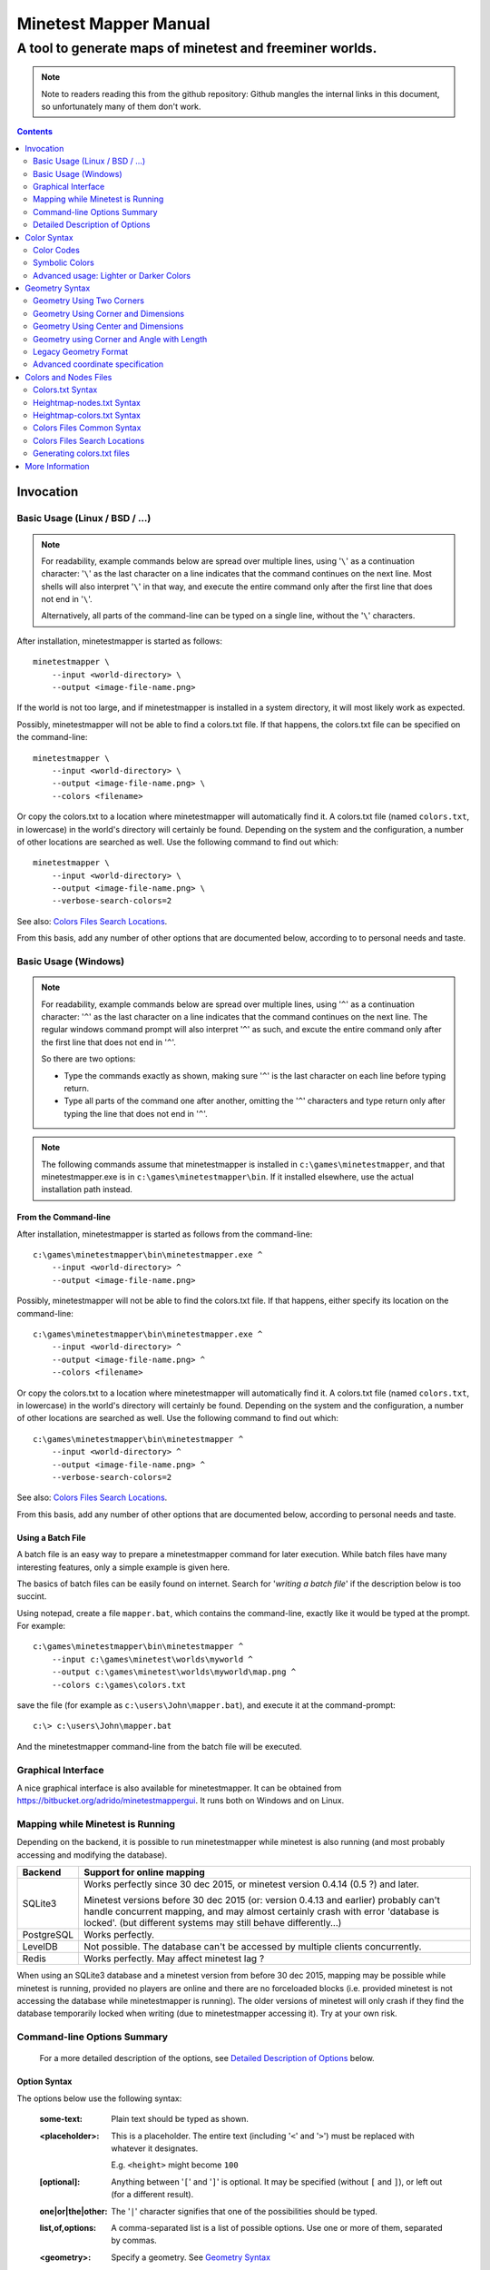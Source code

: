 Minetest Mapper Manual
######################

A tool to generate maps of minetest and freeminer worlds.
~~~~~~~~~~~~~~~~~~~~~~~~~~~~~~~~~~~~~~~~~~~~~~~~~~~~~~~~~

.. NOTE:: Note to readers reading this from the github repository:
    Github mangles the internal links in this document, so unfortunately
    many of them don't work.

.. Contents:: :depth: 2

Invocation
==========

Basic Usage (Linux / BSD / ...)
-------------------------------

.. NOTE::
	For readability, example commands below are spread over multiple lines, using '``\``' as
	a continuation character: '``\``' as the last character on a line indicates that the command
	continues on the next line. Most shells will also interpret '``\``' in that way, and execute
	the entire command only after the first line that does not end in '``\``'.

	Alternatively, all parts of the command-line can be typed on a single line, without the '``\``'
	characters.


After installation, minetestmapper is started as follows::

    minetestmapper \
	--input <world-directory> \
	--output <image-file-name.png>

If the world is not too large, and if minetestmapper is installed in
a  system directory, it will most likely work as expected.

Possibly, minetestmapper will not be able to find a colors.txt file. If that happens,
the colors.txt file can be specified on the command-line::

    minetestmapper \
	--input <world-directory> \
	--output <image-file-name.png> \
	--colors <filename>

Or copy the colors.txt to a location where minetestmapper will automatically find it.
A colors.txt file (named ``colors.txt``, in lowercase) in the world's directory will certainly
be found.  Depending on the system and the configuration, a number of other locations are
searched as well. Use the following command to find out which::

    minetestmapper \
	--input <world-directory> \
	--output <image-file-name.png> \
	--verbose-search-colors=2

See also: `Colors Files Search Locations`_.

From this basis, add any number of other options that are documented below, according
to to personal needs and taste.

Basic Usage (Windows)
---------------------

.. NOTE::
	For readability, example commands below are spread over multiple lines, using '``^``' as
	a continuation character: '``^``' as the last character on a line indicates that the command
	continues on the next line. The regular windows command prompt will also interpret '``^``'
	as such, and excute the entire command only after the first line that does not end in '``^``'.

	So there are two options:

	* Type the commands exactly as shown, making sure '``^``' is the last character on each line
	  before typing return.

	* Type all parts of the command one after another, omitting the '``^``' characters and
	  type return only after typing the line that does not end in '``^``'.

.. NOTE::
	The following commands assume that minetestmapper is installed in ``c:\games\minetestmapper``, and that
	minetestmapper.exe is in ``c:\games\minetestmapper\bin``. If it installed elsewhere, use the actual
	installation path instead.

From the Command-line
.....................

After installation, minetestmapper is started as follows from the command-line::

    c:\games\minetestmapper\bin\minetestmapper.exe ^
	--input <world-directory> ^
	--output <image-file-name.png>

Possibly, minetestmapper will not be able to find the colors.txt file. If that happens, either
specify its location on the command-line::

    c:\games\minetestmapper\bin\minetestmapper.exe ^
	--input <world-directory> ^
	--output <image-file-name.png> ^
	--colors <filename>

Or copy the colors.txt to a location where minetestmapper will automatically find it.
A colors.txt file (named ``colors.txt``, in lowercase) in the world's directory will certainly
be found.  Depending on the system and the configuration, a number of other locations are
searched as well. Use the following command to find out which::

    c:\games\minetestmapper\bin\minetestmapper ^
	--input <world-directory> ^
	--output <image-file-name.png> ^
	--verbose-search-colors=2

See also: `Colors Files Search Locations`_.

From this basis, add any number of other options that are documented below, according
to personal needs and taste.

Using a Batch File
..................

A batch file is an easy way to prepare a minetestmapper command for later execution. While
batch files have many interesting features, only a simple example is given here.

The basics of batch files can be easily found on internet. Search for '*writing a
batch file*' if the description below is too succint.

Using notepad, create a file ``mapper.bat``, which contains the command-line, exactly like it
would be typed at the prompt. For example::

    c:\games\minetestmapper\bin\minetestmapper ^
	--input c:\games\minetest\worlds\myworld ^
	--output c:\games\minetest\worlds\myworld\map.png ^
	--colors c:\games\colors.txt

save the file (for example as ``c:\users\John\mapper.bat``), and execute it at the command-prompt::

    c:\> c:\users\John\mapper.bat

And the minetestmapper command-line from the batch file will be executed.

Graphical Interface
-------------------

A nice graphical interface is also available for minetestmapper. It can be obtained
from `<https://bitbucket.org/adrido/minetestmappergui>`_. It runs both on Windows and
on Linux.

	.. image:: images/gui-1.png
	.. image:: images/gui-2.png

Mapping while Minetest is Running
---------------------------------

Depending on the backend, it is possible to run minetestmapper while minetest
is also running (and most probably accessing and modifying the database).

+---------------+---------------------------------------------------------------+
|Backend	|Support for online mapping					|
+===============+===============================================================+
|SQLite3	|Works perfectly since 30 dec 2015, or minetest version		|
|		|0.4.14 (0.5 ?) and later.					|
|		|								|
|		|Minetest versions before 30 dec 2015 (or: version 0.4.13 and	|
|		|earlier) probably can't handle concurrent mapping, and		|
|		|may almost certainly crash with error 'database is locked'.	|
|		|(but different systems may still behave differently...)	|
+---------------+---------------------------------------------------------------+
|PostgreSQL	|Works perfectly.						|
+---------------+---------------------------------------------------------------+
|LevelDB	|Not possible. The database can't be accessed by multiple	|
|		|clients concurrently.						|
+---------------+---------------------------------------------------------------+
|Redis		|Works perfectly. May affect minetest lag ?			|
+---------------+---------------------------------------------------------------+

When using an SQLite3 database and a minetest version from before 30 dec 2015,
mapping may be possible while minetest is running, provided no players are online
and there are no forceloaded blocks (i.e. provided minetest is not accessing the
database while minetestmapper is running). The older versions of minetest will
only crash if they find the database temporarily locked when writing (due to
minetestmapper accessing it). Try at your own risk.

Command-line Options Summary
----------------------------

    For a more detailed description of the options, see `Detailed Description of Options`_
    below.

Option Syntax
.............

The options below use the following syntax:

	:some-text:	Plain text should be typed as shown.

	:<placeholder>: This is a placeholder. The entire text (including '``<``' and '``>``') must
			be replaced with whatever it designates.

			E.g. ``<height>`` might become ``100``

	:[optional]:	Anything between '``[``' and '``]``' is optional. It may be specified
			(without ``[`` and ``]``), or left out (for a different result).

	:one|or|the|other: The '``|``' character signifies that one of the possibilities should
			be typed.

	:list,of,options: A comma-separated list is a list of possible options. Use one or more
			of them, separated by commas.

	:<geometry>:	Specify a geometry. See `Geometry Syntax`_

	:<color>:	Specify a color. See `Color Syntax`_

Basic options:
..............

    * ``--help`` :					Print an option summary
    * ``--version`` :					Print version ID of minetestmapper
    * ``--input <world-dir>`` :				Specify the world directory (mandatory)
    * ``--output <image filename>`` :			Specify the map file name (mandatory)
    * ``--colors <filename>`` :				Specify the colors file location and/or name.
    * ``--heightmap[=<color>]`` :			Generate a height map instead of a regular map
    * ``--heightmap-nodes <filename>`` :		Specify the nodes list for the height map
    * ``--heightmap-colors <filename>`` :		Specify the color definition file for the height map
    * ``--geometry <geometry>`` :			Specify the desired map dimensions
    * ``--scalefactor <factor>`` :			Specify the scaling factor for the map
    * ``--progress`` :					Print progress information while generating the map
    * ``--verbose[=<n>]`` :				Report statistics about the world and the generated map


Area options:
.............

    * ``--scalefactor <factor>`` :			Specify the scaling factor for the map
    * ``--geometry <geometry>`` :			Specify the desired map dimensions
    * ``--cornergeometry <geometry>`` :			Suggest interpretation as a corner + dimensions
    * ``--centergeometry <geometry>`` :			Suggest interpretation as center + dimensions
    * ``--min-y <y>`` :					Specify the minumum depth of nodes to be included
    * ``--max-y <y>`` :					Specify the maximum height of nodes to be included
    * ``--geometrymode pixel,block,fixed,shrink`` :	Specify granularity and whether to shrink the map if possible

Height map related options:
...........................

    * ``--heightmap[=<color>]`` :			Generate a height map instead of a regular map
    * ``--heightmap-nodes <filename>`` :		Specify the nodes list for the height map
    * ``--heightmap-colors <filename>`` :		Specify the color definition file for the height map
    * ``--heightmap-yscale <factor>`` :			Scale the vertical dimensions by a factor
    * ``--height-level-0 <height>`` :			Set the '0' level differently for determining height map colors
    * ``--drawheightscale`` :				Draw a height scale at the bottom of the map
    * ``--heightscale-interval <major>[,|:<minor>]`` :	Use custom major and minor intervals in the height scale.

Colors for specific areas or parts of the map:
..............................................

    * ``--bgcolor <color>`` :				Specify the background color for the image
    * ``--blockcolor <color>`` :			Specify the color for empty mapblocks
    * ``--scalecolor <color>`` :			Specify the color for text in the scales on the side
    * ``--origincolor <color>`` :			Specify the color for drawing the map origin (0,0)
    * ``--playercolor <color>`` :			Specify the color for drawing player locations
    * ``--tilebordercolor <color>`` :			Specify the color for drawing tile borders

Map features:
.............

    * ``--drawscale[=top,left]`` :			Draw a scale on the left and/or top edge
    * ``--drawheightscale`` :				Draw a height scale at the bottom of the map
    * ``--sidescale-interval <major>[,|:<minor>]`` :	Use custom major and minor intervals in the scale.
    * ``--heightscale-interval <major>[,|:<minor>]`` :	Use custom major and minor intervals in the height scale.
    * ``--draworigin`` :				Draw a circle at the origin (0,0) on the map
    * ``--drawplayers`` :				Draw circles at player positions on the map
    * ``--drawalpha[=cumulative|cumulative-darken|average|none]`` :	Enable drawing transparency for some nodes (e.g. water)
    * ``--drawair`` :					Draw air nodes (read the warnings first!)
    * ``--drawnodes [no-]air,[no-]ignore`` :		Draw (or ignore) types of nodes (read the warnings first!)
    * ``--ignorenodes [no-]air,[no-]ignore`` :		Ignore (or draw) types of nodes (read the warnings first!)
    * ``--noshading`` :					Disable shading that accentuates height differences

Tiles:
......

    * ``--tiles <tilesize>[+<border>]|block|chunk`` :	Draw a grid of the specified size on the map
    * ``--tileorigin <x>,<y>|world|map`` :		Specify the coordinates of one tile's origin (lower-left corner)
    * ``--tilecenter <x>,<y>|world|map`` :		Specify the coordinates of one tile's center
    * ``--tilebordercolor <color>`` :			Specify the color for drawing tile borders
    * ``--chunksize <size>`` :				Specify or override the chunk size (usually 5 blocks)

Drawing figures on the map
..........................

    Using world coordinates:

    * ``--drawpoint "<x>,<y> <color>"`` :		Draw a point (single pixel) on the map
    * ``--drawline "<geometry> <color>"`` :		Draw a line on the map
    * ``--drawarrow "<geometry> <color>"`` :		Draw an arrow on the map
    * ``--drawcircle "<geometry> <color>"`` :		Draw a circle on the map
    * ``--drawellipse "<geometry> <color>"`` :		Draw an ellipse on the map
    * ``--drawrectangle "<geometry> <color>"`` :	Draw a rectangle on the map
    * ``--drawtext "<x>,<y> <color> <text>"`` :		Write some text on the map

    Same figures using map/image coordinates (0,0 is the top-left corner of the map)

    * ``--drawmappoint "<x>,<y> <color>"`` :		Draw a point (single pixel) on the map
    * ``--drawmapline "<geometry> <color>"`` :		Draw a line on the map
    * ``--drawmaparrow "<geometry> <color>"`` :		Draw an arrow on the map
    * ``--drawmapcircle "<geometry> <color>"`` :	Draw a circle on the map
    * ``--drawmapellipse "<geometry> <color>"`` :	Draw an ellipse on the map
    * ``--drawmaprectangle "<geometry> <color>"`` :	Draw a rectangle on the map
    * ``--drawmaptext "<x>,<y> <color> <text>"`` :	Write some text on the map

Feedback / information options:
...............................

    * ``--help`` :					Print an option summary
    * ``--version`` :					Print version ID of minetestmapper
    * ``--verbose[=<n>]`` :				Report world and map statistics (size, dimensions, number of blocks)
    * ``--verbose-search-colors[=n]`` :			Report which colors files are used and/or which locations are searched
    * ``--silence-suggestions all,prefetch`` :		Do not bother doing suggestions
    * ``--progress`` :					Show a progress indicator while generating the map

Miscellaneous options
.....................

    * ``--backend auto|sqlite3|postgresql|leveldb|redis`` :	Specify or override the database backend to use
    * ``--disable-blocklist-prefetch`` :		Do not prefetch a block list - faster when mapping small parts of large worlds.
    * ``--database-format minetest-i64|freeminer-axyz|mixed|query`` :	Specify the format of the database (needed with --disable-blocklist-prefetch and a LevelDB backend).
    * ``--prescan-world=full|auto|disabled`` :		Specify whether to prescan the world (compute a list of all blocks in the world).


Detailed Description of Options
-------------------------------

	A number of options have shorthand equivalent options. For instance
	``--help`` and ``-h`` are synonyms. The following are notable:

	* ``-h`` = ``--help``
	* ``-V`` = ``--version``
	* ``-o`` = ``--output``
	* ``-i`` = ``--input``

	For the others, please consult the source code. Note that support
	for other short options than mentioned above might be removed in
	the future.

	**Available options**:

.. Contents:: :local:


``--backend auto|sqlite3|postgresql|leveldb|redis``
...................................................
	Set or override the database backend to use.

	By default (``auto``), the database is obtained from the world configuration,
	and there is no need to set it,

	PostgreSQL support is currently (january 2016) not officially available
	in minetest.  Two different unofficial patches exist: one by ShadowNinja, and
	one by johnnyjoy. Minetestmapper supports both implementations.

	Git tree for ShadowNinja's version:

	    https://github.com/ShadowNinja/minetest/tree/PostgreSQL

	Pull request for johnnyjoy's version:

	    https://github.com/minetest/minetest/pull/2912


``--bgcolor <color>``
.....................
	Specify the background color for the image. See `Color Syntax`_ below.

	Two maps with different background:

	.. image:: images/background-white.png
	.. image:: images/background-blueish.png

``--blockcolor <color>``
........................
	Specify the color for empty mapblocks. See `Color Syntax`_ below.

	An empty mapblock exists in the database, but contains only *air* or *ignore*
	nodes. It is normally not visible, even if no other mapblocks exist above
	or below it. This color makes such blocks visible if no nodes other than
	air or ignore are above or below it.

	To see the difference between empty blocks and absent blocks, generate a map
	that is larger than the world size by at least 2 map blocks.

	Two maps, the second with blockcolor enabled:

	.. image:: images/background-white.png
	.. image:: images/blockcolor-yellowish.png


``--centergeometry <geometry>``
...............................
	Suggest interpreting a geometry as center coordinates and dimensions. If possible.

	See also `--geometry`_

``--chunksize <size>``
......................
	Set or override the chunk size.

	The chunk size is the unit of map generation in minetest. Minetest never generates
	a single block at a time, it always generates a chunk at a time.

	The chunk size may be used by the `--tiles`_ option. It is obtained from
	the world by default. It is usually, but not necessarily, 5 (i.e. 5x5x5 blocks).

``--colors <file>``
...................
	Specify the location and name of the 'colors.txt' file to use.

	See `Colors and Nodes Files`_ and `Colors.txt Syntax`_.

	By default, minetestmapper will attempt to automatically find a suitable
	colors.txt file. See `Colors Files Search Locations`_.

``--cornergeometry <geometry>``
...............................
	Suggest interpreting a geometry as corner coordinates and dimensions. If
	possible.

	See also `--geometry`_

``--database-format minetest-i64|freeminer-axyz|mixed|query``
..................................................................
	Specify the coordinate format minetest uses in the LevelDB database.

	This option is only needed, and has only effect, when
	`--disable-blocklist-prefetch`_ is used, *and* when the database backend
	is 'leveldb'. Users of other backends can ignore this option.

	**Background**

	A freeminer LevelDB database has two possible coordinate formats. Normally,
	minetestmapper detects which one is used for which block when prefetching
	a block coordinate list.  With ``--disable-blocklist-prefetch``, minetestmapper
	will not start by reading a list of all blocks in the database. It therefore
	won't be able to detect what format is actually used for the coordinates of
	every block (which might differ per block).

	Without knowing the format used for a block, the only way to be sure that it
	is not in the database, is to use two queries, one for each format. Specifying
	the format allows minetestmapper to avoid the second query, with the risk of
	overseeing blocks if they do happen to use the other format.

	**Values**

	:``mixed``:	(default) This works in all cases, as both queries are
			performed if needed (at the very least for all blocks that are
			not in the database), but it is less efficient.

			Use this on older freeminer worlds, and on worlds that were
			migrated from minetest (if such worlds exist ?).

	:``minetest-i64``:
			The ``i64`` format used by minetest. Specify this for minetest
			worlds, as it is, and has always been, the only format used.

	:``freeminer-axyz``:
			The ``axyz`` format used by freeminer since april 2014. Specify
			this for freeminer worlds that are known not to contain ``i64``
			blocks. This includes all worlds created by a freeminer version
			that dates from after april 2014.

	:``query``:	Directs minetestmapper to detect and report the coordinate
			format(s) used in the database. This requires that full block list
			be fetched from the database, so ``--disable-blocklist-prefetch``
			must be not be set, and ``--prescan-world`` must not be ``disabled``.

			Once the actual coordinate format(s) are known, the most appropriate
			value can be selected.


	Specifying ``minetest-i64`` or ``freeminer-axyz`` incorrectly results in all
	blocks that use the other format not being mapped.

``--disable-blocklist-prefetch``
......................................
	Do not prefetch a list of block coordinates from the database before commencing
	map generation.

	This is synonymous with `--prescan-world=disabled`_.

	This option will probably improve mapping speed when mapping a smaller part
	of a very large world. In other cases it may actually reduce mapping speed.
	It is incompatible with, and  disables, the 'shrinking' mode of `--geometrymode`_.
	It also significantly reduces the amount of information the `--verbose`_ option
	can report.

	When used with a LevelDB backend, the option `--database-format`_ should preferably
	be used as well.

	**Background**

	Normally, minetestmapper will read a full list of coordinates (not the contents)
	of existing blocks from the database before starting map generation. This option
	disables such a query, and instead, causes and all blocks that are in the mapped
	space to be requested individually, whether or not they are in the database.

	Querying the database for a block coordinate list beforehand is time-consuming
	on large databases. If just a small part of a large world is being mapped, the
	time for this step quickly dominates the map generation time.

	On the other hand, querying the database for large numbers of non-existing blocks
	while mapping (possibly several orders of magniture more than there are existing
	blocks!) is also quite inefficient. If a large part of the blocks queried are not
	in the database, the cost of those extra queries will quickly dominate map generation
	time.

	The tradeoff between those two approaches depends on the volume being mapped, the
	speed of the disk (or SSD), the database backend being used, the number of blocks
	in the database, etc.

	The worst-case behavior of this option is probably quite bad, even though it will
	refuse to continue if the requested space is excessive: exceeding 1G (2^30) blocks.
	Please use this option with consideration, and use `--progress`_ to monitor its
	actual behavior.

``--draw[map]<figure> "<geometry> <color> [<text>]"``
.....................................................
	Draw a figure on the map, with the given geometry and color.

	Possible figures are:

	* circle
	* ellipse (which is a synonym for circle)
	* line
	* arrow
	* point (which uses simple coordinates (x,y) instead of a geometry)
	* rectangle
	* text (which uses simple coordinates (x,y) instead of a geometry)

	If ``--draw<figure>`` is used, the geometry specifies world coordinates;
	if ``--drawmap<figure>`` is used, the geometry specifies map (i.e. image)
	coordinates, where 0,0 is the top-left corner of the map-part of
	the image, and coordinates increase to the right and down. Any points
	in the left and top scale area (if present) have negative coordinates.

	Note that the combination of geometry and color (and text if applicable)
	must be a single argument.  This means that they *must* be enclosed
	in quotes together on the command-line, else they will be misinterpreted
	as two or more command-line arguments.

	Example::

		minetestmapper --drawcircle "10,10:6x6 red"

	For the color of figures, an alpha value can be specified. Note that
	due to a bug in the drawing library, this has not the expected effect
	when drawing circles and ellipses.

	See also `Geometry Syntax`_ and `Color Syntax`_.

	**Interaction of figure geometry and map scaling**

	If the map is scaled, figures could either keep the same size in pixels,
	or the same size relative to the world, which would make them appear
	smaller like the entire map. Whether they scale of not depends on how
	they are drawn:

	 * Figures which are drawn using map (i.e. image) coordinates are never scaled.
	   It is assumed that it was the intention to draw them on the image to
	   begin with, and not in the world.

	At the moment, figures which are drawn using world coordinates may or
	may not scale with the world.

	*  If the geometry of a figure is specified using 2 corners, then the distance
	   between the coordinates obviously scales with the world, and the resulting
	   figure will be visually smaller as well.

	*  If the geometry of a figure is specified using a corner or the center
	   and dimensions, then the corner or center is obviously also interpreted
	   as world-coordinates, but the dimensions will be interpreted relative
	   to the image. I.e. they won't scale with the map.

	*  If the geometry is specified using an angle and length, and if the
	   length is specified in nodes (e.g. '20n'), the size will scale. If
	   the length is specified in pixels (e.g. '20p') or if no unit is
	   specified, then the size will not scale.

	In practise this means that two identically-sized figures in a full-scale
	map, may have different sizes after scaling, depending on how their
	geometry was specified. The jury is still out as to whether this is
	a bug or a feature.

``--draw[map]circle "<geometry> <color>"``
..........................................
	Draw a circle on the map, with the given geometry and color.

	If the geometry does not specify equal horizontal and vertical
	dimensions, then an ellipse will be drawn.

	See `--draw[map]<figure>`_ for details.

	An example circle:

	.. image:: images/drawcircle.png

``--draw[map]ellipse "<geometry> <color>"``
...........................................
	Draw an ellipse on the map. This is a synonym for ``--draw[map]circle``.

	See `--draw[map]<figure>`_ for details.

``--draw[map]line "<geometry> <color>"``
........................................
	Draw a line on the map, with the given geometry and color.

	See `--draw[map]<figure>`_ for details.

	An example line:

	.. image:: images/drawline.png

``--draw[map]arrow "<geometry> <color>"``
.........................................
	Draw an arrow on the map, with the given geometry and color.

	See `--draw[map]<figure>`_ for details.

	An example arrow:

	.. image:: images/drawarrow.png

``--draw[map]point "<x>,<y> <color>"``
......................................
	Draw a point on the map, at the given location, using the given color.

	See `--draw[map]<figure>`_ for details.

	An example point (red, in te white area):

	.. image:: images/drawpoint.png

``--draw[map]rectangle "<geometry> <color>"``
.............................................
	Draw a reactangle on the map, with the given geometry and color.

	See `--draw[map]<figure>`_ for details.

	An example rectangle:

	.. image:: images/drawrectangle.png


``--draw[map]text "<x>,<y> <color> <text>"``
............................................
	Write text on the map, at the specified location, using the given color.

	The text can consist of any number of words. Be careful when using
	characters that the command shell may interpret, like '``"``',
	'``$``', etc. On unix-like systems, use single quotes to avoid
	interpretation of most characters (except for ``'`` itself).

	Due to a limitation of the drawing library, currently only text that
	can be represented in (i.e. converted to) the ISO8859-2 character set is
	supported. Text that uses non-compatible characters will not be rendered
	correctly.

	Note that the combination of geometry, color and text should be a
	single argument.  This means that they must be enclosed in quotes
	together on the command-line, else they will be misinterpreted as three
	command-line arguments.

	Example::

		minetestmapper --drawtext "20,-10 red This text will be on the map"

	See also `--draw[map]<figure>`_ for more details.

	Example text:

	.. image:: images/drawtext.png

``--drawair``
.............
	Draw air nodes, as if they were regular nodes.

	This option is synonymous with `--drawnodes air`_.

``--drawalpha[=cumulative|cumulative-darken|average|none]``
...........................................................
	Specify how to render the transparency (defined by the alpha value) of nodes.

	    :none: don't render transparency. This is the same as
		    omitting this option.

	    :average: average the entire stack of transparent nodes
		    before combining the resulting color with the color of the
		    first opaque node below the stack. Water will remain transparent
		    indefinitely.

	    :cumulative: make lower nodes progressively more opaque.
		    The effect is for instance, that water becomes opaque below
		    a certain depth - only height differences will 'shine' through,
		    if shading is not disabled (`--noshading`_)

	    :cumulative-darken: Same as *cumulative*, except that
		    after the color has become opaque, it is progressively
		    darkened to visually simulate greater depth. This is looks great
		    for deeper waters that are not too deep.
		    The downside is that very deep water will eventually become black
		    when using this option.

	If this option is used without a method argument, the
	default is 'average'.

	For backward compatibility, 'nodarken' is still recognised as alias
	for 'cumulative'; 'darken' is still recognised as alias for
	'cumulative-darken'. They are otherwise undocumented. Please don't
	use them, they may disappear in the future.

	Note that each of the different modes has a different color definition
	for transparent blocks that looks best. For instance, for water, the following
	are suggested:

	    :(disabled):	``39 66 106`` [``192 224`` - optional: alpha value will be ignored]

	    :cumulative:	``78 132 255 64 224``

	    :cumulative-darken:	``78 132 255 64 224`` (same colors as cumulative)

	    :average:		``49 82 132 192 224`` (also looks good with alpha disabled)

	Custom colors files are provided for these alternatives: colors-average-alpha.txt
	and colors-cumulative-alpha.txt. If desired, these must be manually selected.

	The following images show average alpha mode, cumulative mode and cumulative-darken
	mode. In each case, the matching custom color file was selected:

	.. image:: images/alpha-average.png
	.. image:: images/alpha-cumulative.png
	.. image:: images/alpha-cumulative-darken.png


``--drawheightscale``
.....................
	If drawing a height map (`--heightmap`_), draw a height scale below the image.

	A height map with scale:

	.. image:: images/heightmap-scale.png

``--drawnodes [no-]air,[no-]ignore``
....................................
	Draw air-type or ignore-type nodes, as if they were regular nodes.
	By default they are not drawn.

	A prefix of '``no-``' inverts the effect, so that the nodes are ignored
	instead.

	Air-type nodes are the node named '``air``', and any node that has the
	`air` flag in the colors file.
	Ignore-type nodes are the node named '``ignore``', and any node that has the
	`ignore` flag in the colors file.
	See `Colors.txt Syntax`_.

	If a node has both the `air` flag and the `ignore` flag, the `ignore` flag
	takes precedence. I.e. the `air` flag will be ignored.

	If drawing `air` and/or `ignore` nodes, they must obviously have an entry
	in the colors file.

	WARNING 1:
	    The color of air-type and ignore-type nodes should most probably have an
	    alpha value of 0, so that they are fully transparent. The effect will be,
	    that they nodes are only visible if nothing else is below them.

	    Setting alpha to anything other than 0, will most probably cause
	    all non-air / non-ignore nodes to be obscured by all of the air/ignore
	    nodes that are above them.

	WARNING 2:
	    Drawing '``air``' or '``ignore``' nodes instead of ignoring them will have a
	    significant performance impact (unless they happen to be defined as opaque).
	    Use this with consideration.

	    Instead of enabling the drawing of '``air``' or '``ignore``' nodes, it may be
	    possible to achieve a similar result, with a negligible performance impact,
	    by using the option `--blockcolor`_.

	This option is the inverse of `--ignorenodes`_.

	Two images, one with air drawn, the other without. Look inside the rectangle:

	.. image:: images/background-white.png
	.. image:: images/drawair.png
	.. image:: images/drawair-detail-0.png
	.. image:: images/drawair-detail.png

``--draworigin``
................
	Draw a circle at the world origin (coordinates 0,0)

	The color can be set with `--origincolor`_.

	An image with world origin drawn:

	.. image:: images/draworigin.png

``--drawplayers``
.................
	Draw circles and player names at the positions of players

	The color can be set with `--origincolor`_.

	Just like for text drawn with `--draw[map]text`_, characters that cannot be converted
	to the ISO8859-2 character set will not be rendered correctly.

	An image with a few players:

	.. image:: images/players.png

``--drawscale[=left,top]``
..........................
	Draw scales at the left and/or top of the map.

	If neither 'left' nor 'top' is specified, draw them on both sides.

	The color of the lines and numbers can be set with `--scalecolor`_.

	The major and minor interval can be configured using
	`--sidescale-interval`_.

	Images of scales on the top, left and on both sides:

	.. image:: images/drawscale-left.png
	.. image:: images/drawscale-top.png
	.. image:: images/drawscale-both.png

``--geometry <geometry>``
.........................
	Specify the map geometry (i.e. which part of the world to draw).

	See `Geometry Syntax`_ for how the geometry can be specified.

	By default, the entire visible world is drawn.

``--geometrymode pixel,block,fixed,shrink``
...........................................
	Specify explicitly how the geometry should be interpreted.

	One or more of the flags may be used, separated by commas or
	spaces. In case of conflicts, the last flag takes precedence.

	See also `Geometry Syntax`_

	The geometry can have pixel or block granularity:

	    :pixel: Interpret the coordinates with pixel granularity.

		  A map of exactly the requested size is generated (after
		  adjustments due to the 'shrink' flag, or possible adjustments
		  required by the scale factor).

	    :block: Round the coordinates to a multiple of 16.

		  The requested geometry will be extended so that the map does
		  not contain partial map blocks (of 16x16 nodes each).
		  At *least* all pixels covered by the geometry will be in the
		  map, but there may be up to 15 more in every direction.

	The geometry can be fixed as requested, or the map can be shrunk:

	    :shrink: Generate a map of at most the requested geometry.
		  Shrink it to the smallest possible size that still includes the
		  same information.

		  Currently, shrinking is done with block granularity, and
		  based on which blocks are in the database. As the database
		  always contains a row or and column of empty, or partially
		  empty blocks at the map edges, there will still be empty
		  pixels at the edges of the map. Use `--blockcolor`_ to visualize
		  these empty blocks.

	    :fixed: Don't reduce the map size. What ever is specified
		  using a geometry option, is what will be drawn, even if partly
		  or fully empty.

		  **NOTE**: If this flag is used, and no actual geometry is
		  specified, this would result in a maximum-size map (65536
		  x 65536), which is currently not possible, and will fail,
		  due to a bug in the drawing library.

	The default is normally 'pixel' and 'fixed', if a geometry
	option was specified. See `Legacy Geometry Format`_ for one
	exception.

	Default image in the center, block mode enabled to the left and
	shrink mode enabled to the right:

	.. image:: images/geometrymode-block.png
	.. image:: images/geometrymode.png
	.. image:: images/geometrymode-shrink.png

``--heightmap-colors[=<file>]``
...............................
	Use the specified file as the heightmap colors file.

	See `Colors and Nodes Files`_ and `Heightmap-colors.txt Syntax`_.

	By default, minetestmapper will attempt to automatically find a
	suitable heightmap-colors.txt file. See `Colors Files Search Locations`_.

``--heightmap-nodes <file>``
............................
	Use the specified file as the heightmap nodes file.

	See `Colors and Nodes Files`_ and `Heightmap-nodes.txt Syntax`_.

	By default, Minetestmapper will attempt to automatically find a suitable
	heightmap-nodes.txt file. See `Colors Files Search Locations`_.

``--heightmap-yscale <factor>``
...............................
	Scale the heights of the map before computing the height map colors.

	This is useful when there are very large, or only very small, height
	differences in the world, and too much of the map is drawn in a
	single, or similar, colors.

	Using this option improves the spread of colors in the height map.
	The option `--height-level-0`_ may also be of use.

	'Factor' is a decimal number. A value of 1 means no change; a larger
	value stretches the color range, a smaller value (but larger than 0)
	condenses the color range.

	Note that the water level will probably not be rendered correctly for
	scale factors smaller than 1, nor for small non-integer scale factors.
	A suitable choice of ``--height-level-0`` may lessen this effect somewhat.

	For the same effect, a modified colors file could be used.
	``--heightmap-yscale`` is easier and quicker.

	Two images with a different y-scale:

	.. image:: images/heightmap-scale.png
	.. image:: images/heightmap-yscale.png

``--heightmap[=<color>]``
.........................
	Generate a height map instead of a regular map.

	If a color is given, a monochrome map is generated in shades of that
	color, ranging from black at depth -128 to the given color at height 127.

	See also `Color Syntax`_.

	Three colors are treated specially:

	    :white: The entire map will be white. Any visible structure will
		  result from the rendering of height differences.
	    :black: The entire map will be black. Any visible structure will
		  result from the rendering of height differences. This actually looks
		  pretty good
	    :grey: The map will be drawn in shades of grey, ranging from black
		  at level -128 to white at level 127

	If no color is specified, minetestmapper will use a colors file to
	determine which colors to use at which height level. See
	`Colors and Nodes Files`_ and `Heightmap-colors.txt Syntax`_.

	In any case, minetestmapper also needs a nodes file. See
	`Heightmap-nodes.txt Syntax`_ for details.

	A regular map, a greyscale height map and a colored height map:

	.. image:: images/scalefactor-2.png
	.. image:: images/heightmap-grey.png
	.. image:: images/heightmap-color.png

``--heightscale-interval <major>[,|:<minor>]``
...............................................
	When drawing a height scale at the bottom of the map, use the specified
	subdivisions.

	'major' specifies the interval for major marks, which are accompanied
	by a number indicating the height.

	When specified as 'major,minor', 'minor' specifies the interval for
	minor tick marks

	When specified as 'major:minor', 'minor' specifies the number of subdivisions
	of the major interval. In that case, major should be divisible by minor.
	E.g.: ``10:2`` is OK (equivalent to ``10,5``), ``10:3`` is not OK.

	By default, the major interval is calculated based on the available space
	and the range of heights in the map.
	The default minor interval is 0 (i.e. no minor ticks)

	The default height scale interval and a custom interval:

	.. image:: images/heightmap-scale.png
	.. image:: images/heightmap-scale-interval.png

``--height-level-0 <level>``
............................
	Specify the zero height level of the map to use for height maps.

	This is the world height that will be drawn using the color that the
	colors file specifies for level 0.
	This is useful when the average level of the world is lower
	or higher than the colors file caters for. It may also be of some use
	for height maps when the world has a non-standard sea level.

	The option `--heightmap-yscale`_ may also be of use if this option
	is used.

	For the same effect, a modified colors file could be used.
	``--height-level-0`` is easier and quicker.

``--help``
..........
	Print the option summary.

``--ignorenodes [no-]air,[no-]ignore``
......................................
	Ignore air-type or ignore-type nodes, so that they are not drawn at all.

	A prefix of '``no-``' inverts the effect, so that the nodes are drawn
	like regular nodes.

	This option is the inverse of `--drawnodes`_. E.g.::

	    --ignorenodes no-air,ignore

	is equivalent to::

	    --drawnodes air,no-ignore

	See `--drawnodes`_ for more information.

``--input <world_path>``
........................
	Specify the world to map.

	This option is mandatory.

``--max-y <y>``
...............
	Specify the upper height limit for the map

	Nodes higher than this level will not be drawn. This can be used
	to avoid floating islands or floating artefacts from obscuring the
	world below.

``--min-y <y>``
...............
	Specify the lower height limit for the map

	Any nodes below this level will not be drawn.

``--noshading``
...............
	Disable shading.

	Shading accentuates height differences by drawing artifical shade
	(i.e. making nodes lighter or darker depending on the height difference
	with adjacent nodes).

	A map with and without shading:

	.. image:: images/default-0.0.png
	.. image:: images/noshading.png

``--origincolor <color>``
.........................
	Specify the color to use for drawing the origin.

	An alpha value can be specified, but due to a bug in the
	drawing library, it will not have the desired effect.

	Use `--draworigin`_ to enable drawing the origin.

	See also `Color Syntax`_

``--output <output_image.png>``
...............................
	Specify the name of the image to be generated.

	This parameter is mandatory.

	Note that minetestmapper generates images in png format, regardless of
	the extension of this file.

``--playercolor <color>``
.........................
	Specify the color to use for drawing player locations

	An alpha value can be specified, but due to a bug in the
	drawing library, it will not have the desired effect for
	the circles.

	Use `--drawplayers`_ to enable drawing players.

	See also `Color Syntax`_

``--prescan-world=full|auto|disabled``
........................................
	Specify whether to prescan the world, i.e. whether to compute
	a list of which blocks inside the area to be mapped are actually
	in the database before mapping.

	When ``disabled``, minetestmapper will not compute such a list at
	all. While mapping, it will just attempt to load every possible
	block in the section of world determined by geometry and min-y and
	max-y.  This is synonymous with ``--disable-blocklist-prefetch``.
	See `--disable-blocklist-prefetch`_ for a discussion, caveats and
	other important notes.

	When set to ``full``, minetestmapper will always query the database
	for the complete list of blocks which exist in the entire world. Even
	if a smaller area could be queried for because of the map geometry,
	min-y or max-y.
	This allows the actual world dimensions to be reported, but at the
	cost of additional processing time, especially if the mapped part
	of the world is small compared to the existing world size.

	When set to the default value: ``auto``, if possible and sensible,
	minetestmapper will query the database for just a list of the blocks
	in the part of the world of interested, depending on geometry,
	min-y and max-y.  If it does, the actual world dimensions cannot
	be reported.

	Unfortunately, most database backends do not support querying for a
	partial block-list, or if they do, it is much less efficient than
	querying for a full list. Only the PostgreSQL backend supports it
	efficiently. So for all databases except PostgreSQL, ``auto`` is
	equivalent to ``full``.

``--progress``
..............
	Show a progress indicator while generating the map.

``--scalecolor <color>``
........................
	Specify the color to use for drawing the text and lines of the scales
	(both the side scales and the height map scale).

	Use `--drawscale`_ to enable drawing side scales.

	Use `--drawheightscale`_ to enable drawing the height scale.

	See also `Color Syntax`_

``--scalefactor 1:<n>``
.......................
	Generate the map in a reduced size.

	Basically, the image is be reduced in size while it is generated,
	by averaging a square region of pixels into one new pixel.

	This has several uses:

	* to generate overview maps of large worlds
	* if the image is otherwise too large to be practical
	* if the map image would be too large to be generated
	  (see `Known Problems`_).

	Another advantage of generating scaled maps directly, instead of using
	an external application, is that minetestmapper does not scale all
	parts of the image, just the world-area. The scales on the side for instance
	are not scaled, and neither is the thickness of lines (e.g. tile borders,
	figures, player names, etc.).

	The following scale factors are supported:

	    :1\:1: no scaling. This value has no effect.
	    :1\:2: reduce the map size by a factor 2
	    :1\:4: reduce the map size by a factor 4
	    :1\:8: reduce the map size by a factor 8
	    :1\:16: reduce the map size by a factor 16

	.. Note to readers of the text version: the factors above are
	.. slightly mangled due to markup. The non-markup scale factors
	.. are: 1:1, 1:2, 1:4, 1:8 and 1:16.

	In addition, scaling needs to follow map block boundaries. That
	means that when scaling the map, regardless of the geometry,
	the same pixels will be averaged. E.g. if the scale factor is ``1:16``,
	then entire map blocks will be averaged, so therefore the map
	geometry can only include full map-blocks.

	If the requested geometry of the map is not suited to the
	requested scale factor, the map will be enlarged by as many nodes as
	needed.  The number of added nodes depends on the scale factor. E.g.
	if the scale factor is ``1:8``, then at most 7 nodes may be added to on
	each of the four sides of the map.

	Original map, and the same map, scaled to ``1:2`` and ``1:4``. The geometry is
	increased to keep the images the same size:

	.. image:: images/default-0.0.png
	.. image:: images/scalefactor-2.png
	.. image:: images/scalefactor-4.png

``--sidescale-interval <major>[,|:<minor>]``
.............................................
	When drawing a side scale at the top or left of the map, use the specified
	subdivisions.

	'major' specifies the interval for major marks, which are accompanied
	by a number indicating the coordinate.

	When specified as 'major,minor', 'minor' specifies the interval for
	minor tick marks

	When specified as 'major:minor', 'minor' specifies the number of subdivisions
	of the major interval. In that case, major should be divisible by minor.
	E.g.: ``100:20`` is OK (equivalent to ``100,5``), ``100:33`` is not OK.

	By default, the major interval is 64 for a ``1:1`` map, 128 for a ``1:2`` map etc.
	The default minor interval is 0 (i.e. no minor ticks)

	The default side scale interval, and a custom interval:

	.. image:: images/drawscale-both.png
	.. image:: images/sidescale-interval.png

``--silence-suggestions all,prefetch``
......................................
	Do not print usage suggestions of the specified types.

	If applicable, minetestmapper may suggest using or adjusting certain options
	if that may be advantageous. This option disables such messages.

	    :all:	Silence all existing (and future) suggestions there may be.
	    :prefetch:	Do not make suggestions a about the use of --disable-blocklist-prefetch,
			and adjustment of --min-y and --max-y when using --disable-blocklist-prefetch.

``--sqlite-cacheworldrow``
..........................
	This option is no longer supported, as minetestmapper performed
	consistently worse with it than without it, as tested on a few
	large worlds.

	It is still recognised for compatibility with existing scripts,
	but it has no effect.

``--tilebordercolor <color>``
.............................
	Specify the color to use for drawing tile borders.

	Use `--tiles`_ to enable drawing tiles.

	See also `Color Syntax`_

``--tilecenter <x>,<y>|world|map``
..................................
	Arrange the tiles so that one tile has, or would have, its center
	at map coordinates x,y.

	If the value 'world' is used, arrange for one tile to have its center
	at the center of the world instead. This is the default.

	If the value 'map' is used, arrange for one tile to have its center
	at the center of the map instead.

	(see also `--tileorigin`_)

``--tileorigin <x>,<y>|world|map``
..................................
	Arrange the tiles so that one tile has, or would have, its bottom-left
	(i.e. south-west) corner at map coordinates x,y.

	If the value 'world' is used, arrange for one tile to have its lower-left
	corner the origin of the world (0,0) instead.

	If the value 'map' is used, arrange for one tile to have its upper-left
	corner at map coordinate 0,0 (which is the upper-left pixel of the
	map-part of the image)

	(see also `--tilecenter`_)

``--tiles <tilesize>[+<border>]|block|chunk``
.............................................
	Divide the map in square tiles of the requested size. A border of the
	requested width (or width 1, of not specfied) is drawn between the tiles.
	In order to preserve all map pixels (to prevent overwriting them with
	borders), extra pixel rows and columns for the borders are inserted into
	the map.

	The special values 'block' and 'chunk' draw tiles that correspond to map
	blocks (16x16 nodes) or to chunks (the unit of map generation: 5x5 blocks
	for a world with default settings).

	In order to allow partial world maps to be combined into larger maps, tile
	borders at the edge of the map are always drawn on the same side (left or top).
	Other map edges are always border-less.

	NOTE: As a consequence of preserving all map pixels:

	* tiled maps (in particular slanted straight lines) may look slightly
	  skewed, due to the inserted borders.

	* scale markers never align with tile borders, as the borders are
	  logically *between* pixels, so they have no actual coordinates.

	* On scaled maps, only tile sizes and tile offsets that are a multiple
	  of the inverse scale (e.g. '8' for scale 1:8) are supported.

	See the options `--tileorigin`_ and `--tilecenter`_ for specifying the
	positioning of tiles. By default, tiles are arranged so that one tile
	has, or would have, its center at the world origin (0,0).

	Tiled maps. On the left, 16x16 tiles with corner at the world origin. In
	the middle, 16x16 tiles with center at the world origin. To the right,
	20x20 tiles with center at the world origin:

	.. image:: images/tiles-16.png
	.. image:: images/tiles-16-centered.png
	.. image:: images/tiles-20-centered.png


``--verbose-search-colors[=<n>]``
.................................
	report the location of the colors file(s) that are being used.

	With ``--verbose-search-colors=2``, report all search locations
	that are being considered as well.

``--verbose[=<n>]``
...................
	report some useful / interesting information:

	* maximum coordinates of the world.
	  With a PostgreSQL backend, these are only reported if
	  `--prescan-world`_ is set to ``full``.
	* world coordinates included the map being generated.
	* number of blocks: in the world, and in the map area.
	* `--database-format`_ setting if `--disable-blocklist-prefetch`_ is used.

	Using `--verbose=2`, report some more statistics, including:

	* database access statistics.

	Using `--verbose=3`, report statistics about block formats found in the database
	(currently only applicable to LevelDB)

	Description of possible reported coordinates. Only the values that are
	applicable and available are printed.

	:Command-line Geometry:		The geometry specified on the command-line, before
					aligning to map-blocks.
					If none, then the maximum possible geometry.
	:Requested Geometry:		The effective geometry requested on the command-line
					(i.e. after aligninment to map-blocks due to the
					requested or implicit granularity).
					If none, then the maximum possible geometry.
	:Adjusted Geometry:		The geometry after adjustment required by scaling.
	:Block-aligned Geometry:	The geometry of the area to be loaded from the database
					(i.e. extended to map-block boundaries).
	:World Geometry:		The geometry of the entire existing world found in
					the database.
	:Minimal Map Geometry:		The minimal possible geometry that shows the same
					information as the requested geometry.
	:Map Vertical Limits:		Vertical limits of the world in the area being mapped.
	:Map Output Geometry:		The Geometry of the map that will be generated.
	:Mapped Vertical Range:		The actual vertical limits of the blocks that were mapped.
					(I.e. excluding air and underground blocks that are not
					visible)
					This range is currently reported with block granularity.

``--version``
.............
	Report the version of this instance of minetestmapper.

	This is great information to include in a bug report.


Color Syntax
============

    For a number of command-line parameters, a color argument is needed. Such
    colors are specified as follows:

Color Codes
-----------

    Colors can be specified using hexadecimal color codes::

	#[<alpha>]<red><green><blue>

    where every component is a hexadecimal (base 16) number between hexadecimal
    0 and ff (i.e. between 0 and 255).
    The components must all be 1 digit wide or all 2 digits wide.
    E.g.: ``#ff34c1``, ``#8123``

    The alpha component is optional in some cases, and not allowed in others. It
    defaults to opaque (``ff``).

    If the color components are specified using a single digit per color, that
    digit is duplicated to obtain the full value. E.g.:

	``#4c2`` --> ``#44cc22``

	``#8123`` --> ``#88112233``

Symbolic Colors
---------------

    In addition to the color codes, a few named colors are also available:

    :white:		``#ffffff``
    :black:		``#000000``
    :gray:		``#7f7f7f`` - (same as grey)
    :grey:		``#7f7f7f`` - (same as gray)
    :red:		``#ff0000``
    :green:		``#00ff00``
    :blue:		``#0000ff``
    :yellow:		``#ffff00``
    :magenta:		``#ff00ff`` - (same as fuchsia)
    :fuchsia:		``#ff00ff`` - (same as magenta)
    :cyan:		``#00ffff`` - (sama as aqua)
    :aqua:		``#00ffff`` - (sama as cyan)
    :orange:		``#ff7f00``
    :chartreuse:	``#7fff00``
    :pink:		``#ff007f``
    :violet:		``#7f00ff``
    :springgreen:	``#00ff7f``
    :azure:		``#007fff``
    :brown:		``#7f3f00``

Advanced usage: Lighter or Darker Colors
----------------------------------------

    As an additional feature, any color can lightened or darkened, or in general,
    be mixed with a basic color using the following syntax::

	<color>[+-][wkrgbcmy]<value>

    Where '+' mixes in, and '-' mixes out. one of the colors white (w), black (k), red (r), green (g), blue (b),
    cyan (c), magenta (m), yellow (y). The value specifies the amount, ranging from 0 (mix in/out no color) to
    1 (mix in/out as much of the color as possible). E.g.:

	``red+w0.25``: add 25% white: light red (``#ff3f3f``)

	``red+k0.50``: add 50% black: dark red (``#7f0000``)

	``red-w0.50``: remove 50% white: dark red as well (``#7f0000``)

	``white-b1``: remove 100% blue: yellow (``#ffff00``)

Geometry Syntax
===============

    For a number of options, like the 'geometry' options, but also
    the drawing options for instance, a geometry parameter must
    be specified. It can specify the dimensions in a few different
    ways:

    * As the corners of the area
    * As the lower-left corner, and the area's dimensions
    * As the center of the are, and the area's dimensions
    * As a corner and an angle and distance to the second corner
    * Using legacy format (compatible with standard minetestmapper)

    **Granularity**

    By default, the specified geometry has node granularity, in contrast
    with block (16x16) granularity.

    Using block granularity, all coordinates are rounded to the
    next multiple of 16. Node granularity keeps the sub-block
    coordinates as they are.

    Use `--geometrymode`_ if non-default behavior is desired.

    **Map Shrinking**

    By default, a map of exactly the requested size is generated
    (after any granularity adjustment, or adjustments that are
    required by scaling).

    Alternatively, the map size can be automatically reduced to
    remove empty blocks at its edges. This is the behavior of
    the standard version of minetestmapper.

    Use `--geometrymode`_ if non-default behavior is desired.

    **Coordinate Direction**

    The world coordinates 0,0 are the very center of the world. Coordinates
    decrease towards the lower-left (south-west) corner of the map,
    and they increase towards the upper-right (north-east) corner of the map.

    Note that this differs from the image coordinates, which are 0,0
    in the top-left corner of the map-part of the image, and increase towards
    the bottom-right.  Image coordinates in the left and top scale areas of
    the image are negative.

Geometry Using Two Corners
--------------------------

    A geometry using two corners of the area is specified as follows::

	<xcorner1>,<ycorner1>:<xcorner2>,<ycorner2>

    where ``xcorner1,ycorner1`` are the coordinates of
    one corner, and ``xcorner2,ycorner2`` are the coordinates
    of the opposite corner of the area.

    The coordinates are interpreted as inclusive: both
    the first and the second coordinate will be in the map.

    Example::

	--geometry -200,-100:200,200

Geometry Using Corner and Dimensions
------------------------------------

    A geometry using a corner of the area and its dimensions is
    specified as follows::

	<xoffset>,<yoffset>+<width>+<height>

    where ``xoffset,yoffset`` are the coordinates of the
    lower-left corner of the area, and ``width`` and ``height``
    are the dimensions of the map.

    Note that ``width`` and/or ``height`` can be negative, making
    ``xoffset,yoffset`` another corner of the image. For ease
    of using in scripting, the sign of a dimension does not need
    to replace the '+'. E.g. the following are valid and equivalent::

	--geometry -10,-10+11+11
	--geometry -10,10+11-11
	--geometry -10,10+11+-11
	--geometry 10,10-11+-11
	--geometry -10,-10:10,10

    The following alternate syntax is also supported::

	<width>x<height>[<+|-xoffset><+|-yoffset>]

    where ``xoffset,yoffset`` are the coordinates of the lower-left
    corner of the area. In this case, the offsets can be omitted,
    resulting in a map of the requested dimensions, centered at 0,0.

    Examples::

	--geometry 1000x1200
	--geometry 1000x1200-500+500

    **Compatibility**

    For backward compatibility, if the ``--centergeometry``
    option is used with a corner-style geometry, then that geometry is
    interpreted as a center geometry instead.

Geometry Using Center and Dimensions
------------------------------------

    A geometry using the center of the area and its dimensions
    is specified as follows::

	<xcenter>,<ycenter>:<width>x<height>

    where ``xcenter,ycenter`` are the coordinates of the center
    of the area, and ``width`` and ``height`` are its dimensions.

    Example::

	--geometry 100,100:300x150

    **Compatibility**

    For backward compatibility, if the ``--cornergeometry``
    option is used with a center-style geometry, then that geometry is
    interpreted as a corner geometry instead.

Geometry using Corner and Angle with Length
-------------------------------------------

    A geometry using one corner (or endpoint of the line) and an
    angle with a line length is specified as follows::

	--drawline <xcorner>,<ycorner>@<angle>+<length>[np]

    This syntax is only supported for 2-dimensional geometries
    (e.g. when drawing figures on the map).

    where ``xcorner,ycorner`` are the coordinates of one corner,
    ``angle`` is the angle, or compass direction, in degrees of the
    line or second corner, and ``length`` is the length of the
    line, or the distance to the second corner.

    An angle of 0° is north, 90° is east, 180° is south and 270° is
    west. Negative values are accepted as well: -90° is also west,
    for instance.

    When the map is scaled, the length may or may not need to be
    scaled. Where scaling is possible, a suffix 'n' specifies
    that the length is in nodes, and so it scales. A suffix 'p'
    specifies a length in pixels, which do not scale.

    Scaling is not possible for figures that are drawn on the map,
    e.g. using '--drawmapline'. Use '--drawline' instead if
    a figure must scale with the map.

    Example::

	--drawline 100,100@20+100p


Legacy Geometry Format
-----------------------

    The legacy format, compatible with standard version of
    minetestmapper is also still supported::

	<xoffset>:<yoffset>+<width>+<height>

    where ``xoffset,yoffset`` are the coordinates of the lower-left
    corner of the area, and ``width`` and ``height`` specify its
    dimensions.

    **Compatibility mode**

    This format has a compatibility mode with the standard version of
    minetestmapper.

    If the very first geometry option on the command-line is ``--geometry``,
    *and* uses this syntax, then block granularity and map shrinking
    are enabled, just like standard minetestmapper would. If this is not
    desired, then use a different geometry format, or use the option
    ``--geometrymode`` to change the behavior.

    Block granularity is also enabled when the obsolete (and otherwise
    undocumented) option ``--forcegeometry`` is found first on the command-line.

Advanced coordinate specification
---------------------------------

    Coordinates are normally specified as node coordinates. E.g.::

	--geometry -100,-100:100,100

    Minetestmapper also supports another way to specify coordinate values:
    specifying the minetest block number, and a node. Blocks are 16x16 nodes.
    There are two variants:

    The first variant specifies the block number, and a node within that block.
    The node must be a value between 0 and 15::

	<block>#<node>

    E.g.:


	``0#2``: node 2 in block 0, i.e. coordinate 2

	``1#2``: node 2 in block 1, i.e. coordinate 16+2 = 18

	``-10#6``: node 6 in block -10, i.e. coordinate -160+6 = -154

	``-3#11``: node 11 in block -3, i.e. coordinate -48+11 = -37

    The second variant specifies a block and a node offset in the
    same direction. I.e. for negative block numbers, the offset is
    in the negative direction as well::

	<block>.<offset>

    E.g.:

	``0.5``: the 5th node from block 0, i.e. coordinate 5

	``4.11``: the 11th node from block 4, i.e. coordinate 64+11 = 75

	``-0.1``: the 1st node in negative direction from block 0, i.e. coordinate -1

	``1.9``: the 9th node in positive direction from block 1, i.e. coordinate 16+9 = 25

	``-1.9``: the 9th node in negative direction from block -1, i.e. coordinate -16-9 = -25

	``-5.0``: the 0th node in negative direction from block -5, i.e. coordinate -80-0 = -80

Colors and Nodes Files
======================

    In order to know how to render a map, minetestmapper needs a colors and/or
    a nodes file. This section documents their format.

    * If a regular map is generated, a 'colors.txt' file is required.
    * If a height map is generated, a 'heightmap-nodes.txt' file is required, and
      optionally, a 'heightmap-colors.txt' file.

    All three types of files have some commonalities with respect to where minetest
    looks form them by default, and with respect to comments and file inclusion. These are
    documented in separate paragraphs below: `Colors Files Common Syntax`_,
    `Colors Files Search Locations`_

Colors.txt Syntax
-----------------

    The colors.txt file contains a list of minetest node names and associated
    colors. A minetest world node is converted to at most one pixel on the map,
    with a color as specified in the colors.txt file.

    Lines in the colors.txt file have the following syntax::

	<node-name> <red> <green> <blue> [<alpha> [<t>]] [flags]

    Where ``red``, ``green``, ``blue``, ``alpha`` and ``t`` are numbers from 0 to 255.

    Examples::

	default:apple 50 0 0
	default:sandstonebrick 160 144 108
	default:copperblock 110 86 60
	default:water_flowing 49 82 132 192 224

    **Alpha**

    If a node has an alpha (opacity) value *and* if the value is not 255,
    then it will be drawn transparently when `--drawalpha`_ is enabled. The effect
    is that the colors of nodes below it shine through.

    Water for instance, is defined as transparent. With transparency enabled,
    nodes under water will be visible, but they will acquire a more or
    less blueish color from the water. See `--drawalpha`_ for details about
    the different ways of computing transparency.

    if a node has an alpha of 0 (fully transparent), then it should normally
    never be visible on the map, regardless of its specified color. If there
    are any other (types of) nodes below it, then that is what will happen.
    If there are not, then that node *will* however be made visible. See
    the option `--drawair`_ for a use for this feature.

    **Flags**

    Nodes defined in the colors.txt file can have additional flags, which may
    allow them to be treated specially. Flags are specified as a comma-separated
    list without spaces. E.g.::

	example:flags_node	220 255 255	0	air,ignore

    Currently, two flags are defined:

    :air: The `air` flag causes the node to be treated like '``air``' nodes:
	by default, such nodes are ignored. The options `--drawair`_
	and `--drawnodes air`_ allow them to be drawn instead.

    :ignore: The `ignore` flag causes the node to be treated like '``ignore``' nodes:
	by default, such nodes are ignored. The option `--drawnodes ignore`_
	allows them to be drawn instead.

    Examples::

	# Default color for air
	air			220 220 255	0

	# Special air variants
	specialmod:air		220 220 255	0	air
	specialmod:red_air	255 220 220	0	air
	specialmod:green_air	220 255 220	0	air
	specialmod:blue_air	200 200 255	0	air

	# Nodes to be ignored altogether
	default:water_source	39 66 106	224	ignore
	default:water_flowing	39 66 106	224	ignore

    **Duplicate Entries**

    If the colors file contains duplicate entries for the same node, in general
    the later entry overrides the former.

    There is one exception to this rule: if one color is opaque (no alpha, or
    alpha = 255), and one is transparent (alpha < 255), the former will be selected when
    ``--drawalpha`` is disabled, and the latter will be selected when ``--drawalpha``
    is enabled::

	# Entry that will be used without 'drawalpha':
	default:water_source	39 66 106

	# Entry that will be used with 'drawalpha':
	default:water_source	78 132 212 64 224

    This is useful, as colors that look nice in a map without transparency
    don't always look nice in a map with transparency.

    **Default**

    A default colors.txt is included with minetestmapper, which includes
    the default nodes from minetest_game, as well as nodes from several
    popular mods.

    Two variants of the colors.txt are also included:

    ``colors-average-alpha.txt``:
	This version is recommended to be used in combination with
	``--drawalpha=average``

    ``colors-cumulative-alpha.txt``:
	This version is recommended to be used in combination with
	``--drawalpha=cumulative`` or ``--drawalpha=cumulative-darken``

Heightmap-nodes.txt Syntax
--------------------------

    The heightmap-nodes.txt file contains a list of minetest node names that
    are used to determine the ground height for a height map.

    The highest node of any of the types in this file determines the height at
    that point. Any nodes that should be ignored when determining the height,
    like obviously air, but probably also default:water_source, and
    default:grass_1, or default:torch, should not be in this file.

    As a general directive, plants, trees and any special nodes should not
    be included in the file. Stone, sand, gravel, minerals, etc. are the
    kinds of nodes that should be included. Normally, water nodes should
    probably not be included either.

    This file *can* have the same syntax as the colors.txt file, but the
    actual colors will be ignored. Alternatively, a simple list of node
    names also suffices::

	<node-name 1>
	<node-name 2>
	[...]

    Examples::

	default:sandstonebrick
	default:copperblock

    **Default**

    A default heightmap-nodes.txt is included with minetestmapper, and
    is searched for in the default locations. Alternatively, the file to use
    can be specified on the command line with ``--heightmap-nodes <file>``

Heightmap-colors.txt Syntax
---------------------------

    When generating a height map, either a single-color map can be
    generated, with colors ranging from black to one specific color,
    or a multi-color map can be generated.

    For a multi-color map, a heightmap-colors.txt is needed, which
    describes which colors to use. It has lines with the following syntax::

	<height 1>	<height 2>	<color 1>	<color 2>

    Where the heights are a number, or the special values ``-oo`` or ``oo`` (for
    negative and positive infinity).

    For example::

	-50	50	255 0 0		0 255 0
	50	100	0 255 0		0 0 255

    Which signifies that between height -50 to 50, the color of the nodes will
    slowly change from red to green, and between 50 and 100, the color will slowly
    change from green to blue.

    It is possible to specify overlapping ranges. The colors they specify will
    be averaged::

	-50	50	255 0 0		0 255 0
	-50	50	0 255 0		0 0 255

    Between the heights -50 and 50, the colors will change from ``#7f7f00`` to ``#007f7f``.
    (and *not* ``#ffff00`` to ``#00ffff``: the colors are *averaged*)

    **Default**

    A default heightmap-colors.txt is included with minetestmapper, and
    is searched for in the default locations. An attempt was made to make
    a standard minetest world look reasonably good, while at the same time
    providing colors for a large height range.

    A second file that is included, called heightmap-colors-rainbow.txt, defines rainbow
    colors instead.

    The file to use can also be specified on the command line with
    ``--heightmap-colors <file>``

Colors Files Common Syntax
--------------------------

    All three types of colors files (colors.txt, heightmap-nodes.txt and heightmap-colors.txt)
    have some syntax elements in common:

    * Any text starting from the first '#' on a line is considered a comment, and is ignored.
    * Any empty lines (afer ignoring comments), or lines containing only whitespace are ignored.

    In addition, a colors file may include another colors file using ``@include`` on a line. Any
    color definitions from the included file override earlier definitions; any color definitions
    after the inclusion point override the colors from the included file. For example in the
    following colors.txt file::

	# Defining default:stone here is useless, as the color from the system
	# colors file will override this.
	default:stone		71 68 67

	# Get all colors from the system colors file
	# (your system colors file may be located elsewhere!)
	@include /usr/share/minetestmapper/colors.txt

	# Use own color for default:dirt_with_grass, overriding the
	# one from the system file
	default:dirt_with_grass	82 117 54

    The colors.txt file also supports undefining colors (so that minetestmapper will complain
    about unknown nodes). This is achieved by specifying '-' instead of a color::

	# Get all colors from the system colors file
	# (your system colors file may be located elsewhere!)
	@include /usr/share/minetestmapper/colors.txt

	# Water is undefined. Minetestmapper will complain
	# that there are undefined nodes, and not draw water nodes.
	default:water_source	-
	default:water_flowing	-

	# A similar effect might be achieved by defining water
	# to have an alpha of 0. Minetest will not complain.
	#default:water_source	78 132 212 0
	#default:water_flowing	78 132 212 0

	# A different, more efficient, alternative may be to flag the
	# nodes as 'ignore-type' nodes. Minetest will not complain either.
	#default:water_source	78 132 212 225 ignore
	#default:water_flowing	78 132 212 225 ignore

Colors Files Search Locations
-----------------------------

    When minetestmapper needs a colors file (colors.txt, heightmap-nodes.txt and
    heightmap-colors.txt), it will search for it in a few predefined locations, which
    depend on the system it was built for, and the way minetestmapper was built.
    In general, the locations specified below can be searched (ordered from most preferred
    to least preferred):

    In order to find out exactly where a specific copy of minetestmapper did look
    for its files, use the option ``--verbose-search-colors=2``.

    * The file specified on the command line. If a colors file of the appropriate type
      was specified on the command-line, that file is used and no further locations
      are searched, even if the file does not exist, or cannot be found.

    * The directory of the world being mapped

    * The directory two levels up from the directory of the world being mapped
      (which would be the minetest configuration directory), provided that that directory
      contains a file 'minetest.conf'

    * The user's private minetest directory (``$HOME/.minetest``) - if the environment
      variable ``$HOME`` exists. (it would probably be called ``%HOME%`` on Windows).

.. NOTE:: on Windows, it would be more sensible to use ``%USERPROFILE%``, and search
	  another subdirectory than ``.minetest``. Please advise me about a suitable directory
	  to search - if at all (I am not a Windows user - I don't even own a copy of Windows...).
..

    * On Windows only: if minetestmapper can determine its own location, which is
      expected to have one of the following formats::

	<path-with-drive>\bin\minetestmapper.exe
	<path-with-drive>\minetestmapper.exe

      It searches the following directories:

      * The directory ``<path-with-drive>\colors\``

      * The directory ``<path-with-drive>\``

      I.e.: if the last directory is '``bin``' (or '``BIN``', etc.), then that part
      is removed from the path, and then the resulting path, with and without
      '``colors``' appended, is searched.

    * The system directory corresponding to the location where minetestmapper
      is installed. Usually, this would be ``/usr/share/games/minetestmapper/``
      or ``/usr/local/share/games/minetestmapper/``. This location was configured
      at *compile time*: moving minetestmapper around will not affect the search location.

    * For compatibility: in the current directory as a last resort.
      This causes a warning message to be printed.

Generating colors.txt files
---------------------------

While the colors.txt file provided with minetestmapper contains color definitions for a
large number of nodes of different popular mods, it is not, and cannot ever be complete.

For users on linux and unix(-like) systems (probably including OSX), a few scripts are
provided to aid in the creation of a colors.txt file based on the actual mods the user
is using. Unfortunately, these scripts are still a bit unpolished. They may run without
any problem, and they may generate a perfect colors.txt file on first run. However, it
may also require some effort to get them to produce a good colors.txt file, and the
resulting file may very well need some manual modifications of some colors to make them
look better.

Please consult `<../dumpnodes/README.dumpnodes>`_ for more information on how to use
the scripts.

The scripts are not supported on Windows. While it is probably possible to get them
to work, be prepared to do some research on the subject of getting bash scripts to run
on windows, and be prepared to invest some time... Alternatively, be prepared to
rewrite at least the bash script in another scripting language.

More Information
================

More information is available:

* A feature summary: `<features.rst>`_ (HTML version, if available: `<features.html>`_)
* Building instructions: `<build-instructions.rst>`_ (HTML version, if available: `<build-instructions.html>`_)
* Github repository: `<https://github.com/Rogier-5/minetest-mapper-cpp>`_
* Reporting bugs: `<https://github.com/Rogier-5/minetest-mapper-cpp/issues>`_


.. ----------------- END OF MANUAL ----------------------------

.. Shorthands for some links

.. _known problems: features.rst#known-problems

.. _--backend: `--backend auto\|sqlite3\|postgresql\|leveldb\|redis`_
.. _--bgcolor: `--bgcolor <color>`_
.. _--blockcolor: `--blockcolor <color>`_
.. _--centergeometry: `--centergeometry <geometry>`_
.. _--chunksize: `--chunksize <size>`_
.. _--colors: `--colors <file>`_
.. _--cornergeometry: `--cornergeometry <geometry>`_
.. _--database-format: `--database-format minetest-i64\|freeminer-axyz\|mixed\|query`_
.. _--drawnodes: `--drawnodes [no-]air,[no-]ignore`_
.. _--ignorenodes: `--ignorenodes [no-]air,[no-]ignore`_
.. _--drawnodes air: `--drawnodes [no-]air,[no-]ignore`_
.. _--drawnodes ignore: `--drawnodes [no-]air,[no-]ignore`_
.. _--draw[map]<figure>: `--draw[map]<figure> "<geometry> <color> [<text>]"`_
.. _--draw[map]circle: `--draw[map]circle "<geometry> <color>"`_
.. _--draw[map]ellipse: `--draw[map]ellipse "<geometry> <color>"`_
.. _--draw[map]line: `--draw[map]line "<geometry> <color>"`_
.. _--draw[map]point: `--draw[map]point "<x>,<y> <color>"`_
.. _--draw[map]rectangle: `--draw[map]rectangle "<geometry> <color>"`_
.. _--draw[map]text: `--draw[map]text "<x>,<y> <color> <text>"`_
.. _--drawalpha: `--drawalpha[=cumulative\|cumulative-darken\|average\|none]`_
.. _--drawscale: `--drawscale[=left,top]`_
.. _--geometry: `--geometry <geometry>`_
.. _--geometrymode: `--geometrymode pixel,block,fixed,shrink`_
.. _--heightmap-colors: `--heightmap-colors[=<file>]`_
.. _--heightmap-nodes: `--heightmap-nodes <file>`_
.. _--heightmap-yscale: `--heightmap-yscale <factor>`_
.. _--heightmap: `--heightmap[=<color>]`_
.. _--heightscale-interval: `--heightscale-interval <major>[,\|:<minor>]`_
.. _--input: `--input <world_path>`_
.. _--max-y: `--max-y <y>`_
.. _--min-y: `--min-y <y>`_
.. _--origincolor: `--origincolor <color>`_
.. _--output: `--output <output_image.png>`_
.. _--playercolor: `--playercolor <color>`_
.. _--prescan-world: `--prescan-world=full\|auto\|disabled`_
.. _--prescan-world=disabled: `--prescan-world=full\|auto\|disabled`_
.. _--silence-suggestions: `--silence-suggestions all,prefetch`_
.. _--scalecolor: `--scalecolor <color>`_
.. _--scalefactor: `--scalefactor 1:<n>`_
.. _--height-level-0: `--height-level-0 <level>`_
.. _--sidescale-interval: `--sidescale-interval <major>[,\|:<minor>]`_
.. _--tilebordercolor: `--tilebordercolor <color>`_
.. _--tilecenter: `--tilecenter <x>,<y>\|world\|map`_
.. _--tileorigin: `--tileorigin <x>,<y>\|world\|map`_
.. _--tiles: `--tiles <tilesize>[+<border>]\|block\|chunk`_
.. _--verbose-search-colors: `--verbose-search-colors[=<n>]`_
.. _--verbose: `--verbose[=<n>]`_
